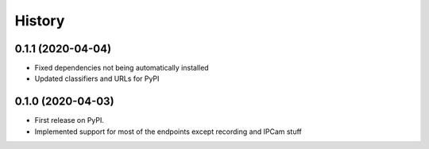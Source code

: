 =======
History
=======

0.1.1 (2020-04-04)
------------------
* Fixed dependencies not being automatically installed
* Updated classifiers and URLs for PyPI

0.1.0 (2020-04-03)
------------------

* First release on PyPI.
* Implemented support for most of the endpoints except recording and IPCam stuff
